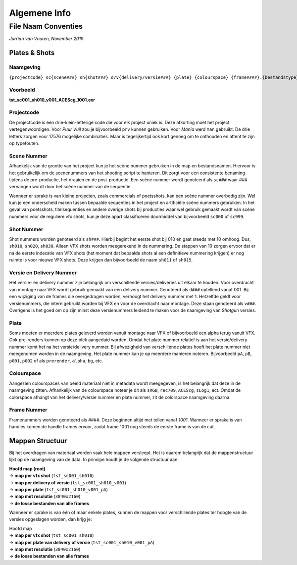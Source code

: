 =============
Algemene Info
=============

.. _Conventies:

File Naam Conventies
--------------------
*Jurrian van Vuuren, November 2019*

Plates & Shots
==============

Naamgeving
++++++++++

``{projectcode}_sc{scene###}_sh{shot###}_d/v{delivery/versie###}_{plate}_{colourspace}_{frame####}.{bestandstype}``

Voorbeeld
+++++++++

**tst_sc001_sh010_v001_ACEScg_1001.exr**

Projectcode
+++++++++++

De projectcode is een drie-klein-letterige code die voor elk project
uniek is. Deze afkorting moet het project vertegenwoordigen.
Voor *Puur Vuil* zou je bijvoorbeeld ``prv`` kunnen gebruiken.
Voor *Mania* werd ``man`` gebruikt. De drie letters zorgen voor 17576
mogelijke combinaties. Maar is tegelijkertijd ook kort
genoeg om te onthouden en attent te zijn op typefouten.

Scene Nummer
++++++++++++

Afhankelijk van de grootte van het project kun je het scène nummer
gebruiken in de map en bestandsnamen.
Hiervoor is het gebruikelijk om de scenenummers van het shooting
script te hanteren. Dit zorgt voor een consistente benaming tijdens
de pre-productie, het draaien en de post-productie. Een scène nummer
wordt genoteerd als ``sc###`` waar *###* vervangen wordt door het
scène nummer van de sequentie.

Wanneer er sprake is van kleine projecten, zoals commercials
of poetsshots, kan een scène nummer overbodig zijn. Wel kun je een
onderscheid maken tussen bepaalde sequenties in het project
en artificiële scène nummers gebruiken.
In het geval van poetsshots, titelsequenties en
andere overige shots bij producties waar wel gebruik
gemaakt wordt van scène nummers voor de reguliere vfx
shots, kun je deze apart classificeren doormiddel van
bijvoorbeeld ``sc000`` of ``sc999``.

Shot Nummer
+++++++++++

Shot nummers worden genoteerd als ``sh###``. Hierbij begint
het eerste shot bij 010 en gaat steeds met 10 omhoog. Dus, ``sh010``,
``sh020``, ``sh030``. Alleen VFX shots worden meegerekend in de nummering.
De stappen van 10 zorgen ervoor dat er na de eerste indexatie
van VFX shots (het moment dat bepaalde shots al een definitieve nummering
krijgen) er nog ruimte is voor nieuwe VFX shots.
Deze krijgen dan bijvoorbeeld de naam ``sh011`` of ``sh015``.

Versie en Delivery Nummer
+++++++++++++++++++++++++

Het versie- en delivery nummer zijn belangrijk om
verschillende versies/deliveries uit elkaar te houden.
Voor overdracht van montage naar VFX wordt gebruik gemaakt van
een delivery nummer. Genoteerd als ``d###`` optellend vanaf 001.
Bij een wijziging van de frames die overgedragen worden,
verhoogt het delivery nummer met 1.
Hetzelfde geldt voor versienummers, die intern gebruikt worden
bij VFX en voor de overdracht naar montage.
Deze staan genoteerd als ``v###``. Overigens is het goed om op
zijn minst deze versienummers leidend te maken voor de
naamgeving van *Shotgun* versies.

Plate
+++++

Soms moeten er meerdere plates geleverd worden vanuit montage
naar VFX of bijvoorbeeld een alpha terug vanuit VFX. Ook pre-renders
kunnen op deze plek aangeduid worden. Omdat het plate nummer relatief
is aan het versie/delivery nummer komt het na
het versie/delivery nummer.
Bij afwezigheid van verschillende plates hoeft het plate nummer
niet meegenomen worden in de naamgeving.
Het plate nummer kan je op meerdere manieren noteren.
Bijvoorbeeld ``pA``, ``pB``, ``p001``, ``p002``
of als ``prerender``, ``alpha``, ``bg``, etc.

Colourspace
+++++++++++

Aangezien colourspaces van beeld materiaal niet in metadata
wordt meegegeven, is het belangrijk dat deze in de naamgeving zitten.
Afhankelijk van de colourspace noteer je dit als
``sRGB``, ``rec709``, ``ACEScg``, ``sLog1``, ect.
Omdat de colorspace afhangt van het delivery/versie nummer en plate nummer,
zit de colorspace naamgeving daarna.

Frame Nummer
++++++++++++

Framenummers worden genoteerd als *####*.
Deze beginnen altijd met tellen vanaf *1001*.
Wanneer er sprake is van handles komen de handle frames ervoor,
zodat frame 1001 nog steeds de eerste frame is van de cut.

Mappen Structuur
================

Bij het overdragen van materiaal worden vaak hele mappen versleept.
Het is daarom belangrijk dat de mappenstructuur lijkt
op de naamgeving van de data.
In principe houdt je de volgende structuur aan:

| **Hoofd map (root)**
| -> **map per vfx shot** (``tst_sc001_sh010``)
| -> **map per delivery of versie** (``tst_sc001_sh010_v001``)
| -> **map per plate** (``tst_sc001_sh010_v001_pA``)
| -> **map met resolutie** (``3840x2160``)
| -> **de losse bestanden van alle frames**

Wanneer er sprake is van één of maar enkele plates,
kunnen de mappen voor verschillende plates ter hoogte van de
versies opgeslagen worden, dan krijg je:

| Hoofd map
| -> **map per vfx shot** (``tst_sc001_sh010``)
| -> **map per plate van delivery of versie** (``tst_sc001_sh010_v001_pA``)
| -> **map met resolutie** (``3840x2160``)
| -> **de losse bestanden van alle frames**

